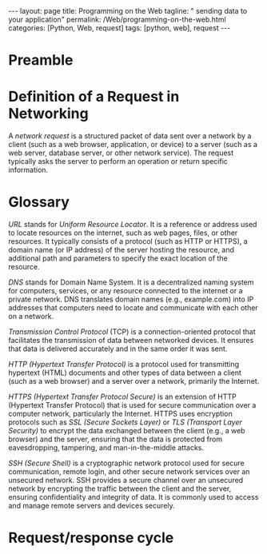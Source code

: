 :PROPERTIES:
:GPTEL_MODEL: gpt-3.5-turbo
:GPTEL_BACKEND: ChatGPT
:GPTEL_SYSTEM: You are a large language model living in Emacs and a helpful assistant. Respond concisely.
:GPTEL_BOUNDS: nil
:END:
#+BEGIN_EXPORT html
---
layout: page
title: Programming on the Web
tagline: " sending data to your application"
permalink: /Web/programming-on-the-web.html
categories: [Python, Web, request]
tags: [python, web], request
---
#+END_EXPORT
#+STARTUP: showall indent
#+OPTIONS: tags:nil num:nil \n:nil @:t ::t |:t ^:{} _:{} *:t
#+PROPERTY: header-args :exports both
#+PROPERTY: header-args+ :results output pp
#+PROPERTY: header-args+ :eval no-export
#+TOC: headlines 2

* Preamble

* Definition of a Request in Networking

A /network request/ is a structured packet of data sent over a network
by a client (such as a web browser, application, or device) to a
server (such as a web server, database server, or other network
service). The request typically asks the server to perform an
operation or return specific information.

* Glossary

/URL/ stands for /Uniform Resource Locator/. It is a reference or
address used to locate resources on the internet, such as web pages,
files, or other resources. It typically consists of a protocol (such
as HTTP or HTTPS), a domain name (or IP address) of the server hosting
the resource, and additional path and parameters to specify the exact
location of the resource.

/DNS/ stands for Domain Name System. It is a decentralized naming
system for computers, services, or any resource connected to the
internet or a private network. DNS translates domain names (e.g.,
example.com) into IP addresses that computers need to locate and
communicate with each other on a network.

/Transmission Control Protocol/ (TCP) is a connection-oriented
protocol that facilitates the transmission of data between networked
devices. It ensures that data is delivered accurately and in the same
order it was sent.

/HTTP (Hypertext Transfer Protocol)/ is a protocol used for
transmitting hypertext (HTML) documents and other types of data
between a client (such as a web browser) and a server over a network,
primarily the Internet.

/HTTPS (Hypertext Transfer Protocol Secure)/ is an extension of HTTP
(Hypertext Transfer Protocol) that is used for secure communication
over a computer network, particularly the Internet. HTTPS uses
encryption protocols such as /SSL (Secure Sockets Layer)/ or /TLS
(Transport Layer Security)/ to encrypt the data exchanged between the
client (e.g., a web browser) and the server, ensuring that the data is
protected from eavesdropping, tampering, and man-in-the-middle
attacks.

/SSH (Secure Shell)/ is a cryptographic network protocol used for
secure communication, remote login, and other secure network services
over an unsecured network. SSH provides a secure channel over an
unsecured network by encrypting the traffic between the client and the
server, ensuring confidentiality and integrity of data. It is commonly
used to access and manage remote servers and devices securely.
* Request/response cycle





